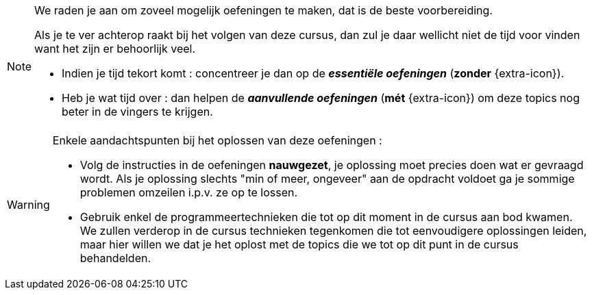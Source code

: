 [NOTE]
======================================
We raden je aan om zoveel mogelijk oefeningen te maken, dat is de beste voorbereiding.

Als je te ver achterop raakt bij het volgen van deze cursus, dan zul je daar wellicht niet de tijd voor vinden want het zijn er behoorlijk veel.

* Indien je tijd tekort komt : concentreer je dan op de *__essentiële oefeningen__* (*zonder* {extra-icon}).

* Heb je wat tijd over : dan helpen de *__aanvullende oefeningen__* (*mét* {extra-icon}) om deze topics nog beter in de vingers te krijgen.
======================================

[WARNING]
======================================
Enkele aandachtspunten bij het oplossen van deze oefeningen :

* Volg de instructies in de oefeningen *nauwgezet*, je oplossing moet precies doen wat er gevraagd wordt. Als je oplossing slechts "min of meer, ongeveer" aan de opdracht voldoet ga je sommige problemen omzeilen i.p.v. ze op te lossen.

* Gebruik enkel de programmeertechnieken die tot op dit moment in de cursus aan bod kwamen. We zullen verderop in de cursus technieken tegenkomen die tot eenvoudigere oplossingen leiden, maar hier willen we dat je het oplost met de topics die we tot op dit punt in de cursus behandelden.

======================================
